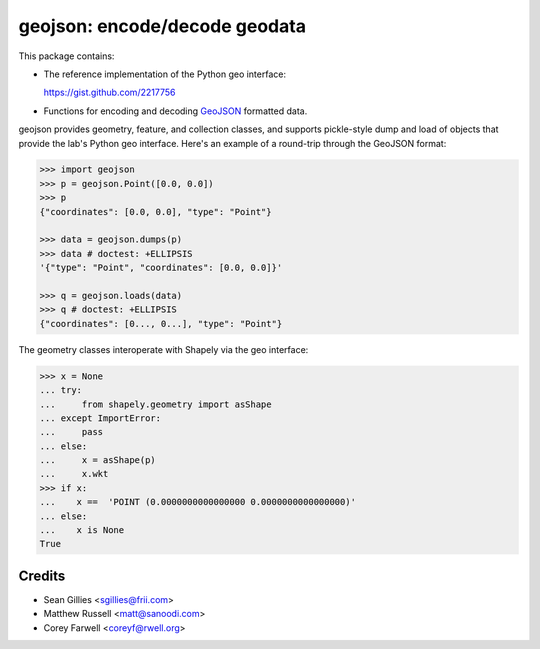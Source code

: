 geojson: encode/decode geodata
==============================

.. image:: https://travis-ci.org/frewsxcv/geojson.png?branch=master
   :target: https://travis-ci.org/frewsxcv/geojson

This package contains:

- The reference implementation of the Python geo interface:

  https://gist.github.com/2217756

- Functions for encoding and decoding GeoJSON_ formatted
  data.

geojson provides geometry, feature, and collection classes, and supports
pickle-style dump and load of objects that provide the lab's Python geo
interface. Here's an example of a round-trip through the GeoJSON format:

.. code:: python

  >>> import geojson
  >>> p = geojson.Point([0.0, 0.0])
  >>> p 
  {"coordinates": [0.0, 0.0], "type": "Point"}

  >>> data = geojson.dumps(p)
  >>> data # doctest: +ELLIPSIS
  '{"type": "Point", "coordinates": [0.0, 0.0]}'

  >>> q = geojson.loads(data)
  >>> q # doctest: +ELLIPSIS
  {"coordinates": [0..., 0...], "type": "Point"}


The geometry classes interoperate with Shapely via the geo interface:

.. code:: python

  >>> x = None
  ... try:
  ...     from shapely.geometry import asShape
  ... except ImportError:
  ...     pass
  ... else:
  ...     x = asShape(p)
  ...     x.wkt
  >>> if x:  
  ...    x ==  'POINT (0.0000000000000000 0.0000000000000000)'
  ... else:
  ...    x is None
  True

.. _GeoJSON: http://geojson.org/


Credits
-------

* Sean Gillies <sgillies@frii.com>
* Matthew Russell <matt@sanoodi.com>
* Corey Farwell <coreyf@rwell.org>
